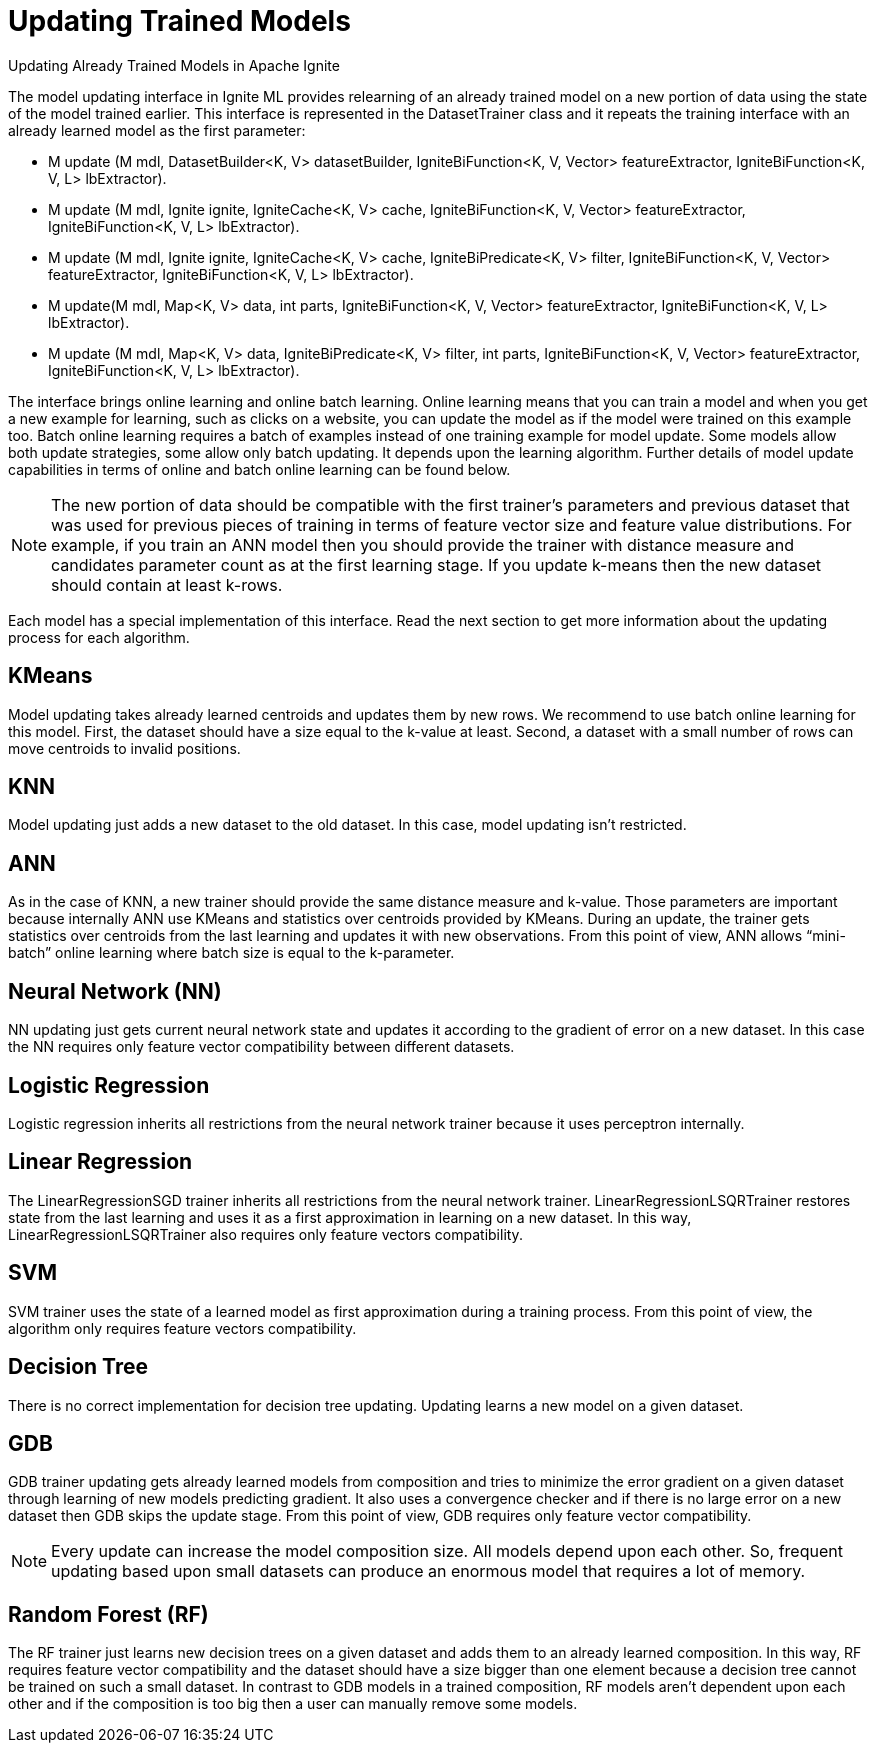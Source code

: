 // Licensed to the Apache Software Foundation (ASF) under one or more
// contributor license agreements.  See the NOTICE file distributed with
// this work for additional information regarding copyright ownership.
// The ASF licenses this file to You under the Apache License, Version 2.0
// (the "License"); you may not use this file except in compliance with
// the License.  You may obtain a copy of the License at
//
// http://www.apache.org/licenses/LICENSE-2.0
//
// Unless required by applicable law or agreed to in writing, software
// distributed under the License is distributed on an "AS IS" BASIS,
// WITHOUT WARRANTIES OR CONDITIONS OF ANY KIND, either express or implied.
// See the License for the specific language governing permissions and
// limitations under the License.
= Updating Trained Models

Updating Already Trained Models in Apache Ignite

The model updating interface in Ignite ML provides relearning of an already trained model on a new portion of data using the state of the model trained earlier. This interface is represented in the DatasetTrainer class and it repeats the training interface with an already learned model as the first parameter:

* M update (M mdl, DatasetBuilder<K, V> datasetBuilder, IgniteBiFunction<K, V, Vector> featureExtractor, IgniteBiFunction<K, V, L> lbExtractor).
* M update (M mdl, Ignite ignite, IgniteCache<K, V> cache, IgniteBiFunction<K, V, Vector> featureExtractor, IgniteBiFunction<K, V, L> lbExtractor).
* M update (M mdl, Ignite ignite, IgniteCache<K, V> cache, IgniteBiPredicate<K, V> filter, IgniteBiFunction<K, V, Vector> featureExtractor, IgniteBiFunction<K, V, L> lbExtractor).
*   M update(M mdl, Map<K, V> data, int parts, IgniteBiFunction<K, V, Vector> featureExtractor, IgniteBiFunction<K, V, L> lbExtractor).
*  M update (M mdl, Map<K, V> data, IgniteBiPredicate<K, V> filter, int parts, IgniteBiFunction<K, V, Vector> featureExtractor, IgniteBiFunction<K, V, L> lbExtractor).

The interface brings online learning and online batch learning. Online learning means that you can train a model and when you get a new example for learning, such as clicks on a website, you can update the model as if the model were trained on this example too. Batch online learning requires a batch of examples instead of one training example for model update. Some models allow both update strategies, some allow only batch updating. It depends upon the learning algorithm. Further details of model update capabilities in terms of online and batch online learning can be found below.

[NOTE]
====
The new portion of data should be compatible with the first trainer’s parameters and previous dataset that was used for previous pieces of training in terms of feature vector size and feature value distributions. For example, if you train an ANN model then you should provide the trainer with distance measure and candidates parameter count as at the first learning stage. If you update k-means then the new dataset should contain at least k-rows.
====

Each model has a special implementation of this interface. Read the next section to get more information about the updating process for each algorithm.


== KMeans

Model updating takes already learned centroids and updates them by new rows. We recommend to use batch online learning for this model. First, the dataset should have a size equal to the k-value at least. Second, a dataset with a small number of rows can move centroids to invalid positions.

== KNN

Model updating just adds a new dataset to the old dataset. In this case, model updating isn’t restricted.

== ANN

As in the case of KNN, a new trainer should provide the same distance measure and k-value. Those parameters are important because internally ANN use KMeans and statistics over centroids provided by KMeans. During an update, the trainer gets statistics over centroids from the last learning and updates it with new observations. From this point of view, ANN allows “mini-batch” online learning where batch size is equal to the k-parameter.

== Neural Network (NN)

NN updating just gets current neural network state and updates it according to the gradient of error on a new dataset. In this case the NN requires only feature vector compatibility between different datasets.

== Logistic Regression

Logistic regression inherits all restrictions from the neural network trainer because it uses perceptron internally.

== Linear Regression

The LinearRegressionSGD trainer inherits all restrictions from the neural network trainer. LinearRegressionLSQRTrainer restores state from the last learning and uses it as a first approximation in learning on a new dataset. In this way, LinearRegressionLSQRTrainer also requires only feature vectors compatibility.

== SVM

SVM trainer uses the state of a learned model as first approximation during a training process. From this point of view, the algorithm only requires feature vectors compatibility.

== Decision Tree

There is no correct implementation for decision tree updating. Updating learns a new model on a given dataset.

== GDB

GDB trainer updating gets already learned models from composition and tries to minimize the error gradient on a given dataset through learning of new models predicting gradient. It also uses a convergence checker and if there is no large error on a new dataset then GDB skips the update stage. From this point of view, GDB requires only feature vector compatibility.

NOTE: Every update can increase the model composition size. All models depend upon each other. So, frequent updating based upon small datasets can produce an enormous model that requires a lot of memory.

== Random Forest (RF)

The RF trainer just learns new decision trees on a given dataset and adds them to an already learned composition. In this way, RF requires feature vector compatibility and the dataset should have a size bigger than one element because a decision tree cannot be trained on such a small dataset. In contrast to GDB models in a trained composition, RF models aren’t dependent upon each other and if the composition is too big then a user can manually remove some models.
